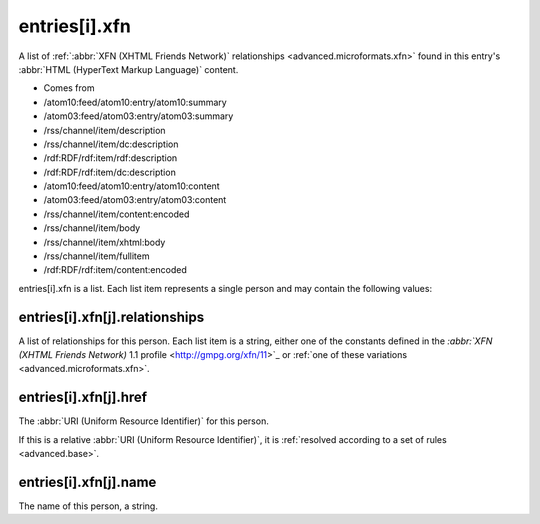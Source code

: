 .. _reference.entry.xfn:



entries[i].xfn
==============




A list of :ref:`:abbr:`XFN (XHTML Friends Network)` relationships <advanced.microformats.xfn>` found in this entry's :abbr:`HTML (HyperText Markup Language)` content.

- Comes from

- /atom10:feed/atom10:entry/atom10:summary

- /atom03:feed/atom03:entry/atom03:summary

- /rss/channel/item/description

- /rss/channel/item/dc:description

- /rdf:RDF/rdf:item/rdf:description

- /rdf:RDF/rdf:item/dc:description

- /atom10:feed/atom10:entry/atom10:content

- /atom03:feed/atom03:entry/atom03:content

- /rss/channel/item/content:encoded

- /rss/channel/item/body

- /rss/channel/item/xhtml:body

- /rss/channel/item/fullitem

- /rdf:RDF/rdf:item/content:encoded




entries[i].xfn is a list.  Each list item represents a single person and may contain the following values:




entries[i].xfn[j].relationships
-------------------------------

A list of relationships for this person.  Each list item is a string, either one of the constants defined in the `:abbr:`XFN (XHTML Friends Network)` 1.1 profile <http://gmpg.org/xfn/11>`_ or :ref:`one of these variations <advanced.microformats.xfn>`.




entries[i].xfn[j].href
----------------------

The :abbr:`URI (Uniform Resource Identifier)` for this person.

If this is a relative :abbr:`URI (Uniform Resource Identifier)`, it is :ref:`resolved according to a set of rules <advanced.base>`.




entries[i].xfn[j].name
----------------------

The name of this person, a string.